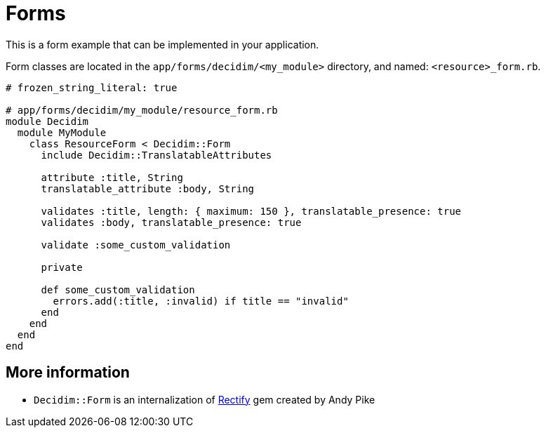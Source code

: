 = Forms

This is a form example that can be implemented in your application.

Form classes are located in the `app/forms/decidim/<my_module>` directory, and named: `<resource>_form.rb`.

```ruby
# frozen_string_literal: true

# app/forms/decidim/my_module/resource_form.rb
module Decidim
  module MyModule
    class ResourceForm < Decidim::Form
      include Decidim::TranslatableAttributes

      attribute :title, String
      translatable_attribute :body, String

      validates :title, length: { maximum: 150 }, translatable_presence: true
      validates :body, translatable_presence: true

      validate :some_custom_validation

      private

      def some_custom_validation
        errors.add(:title, :invalid) if title == "invalid"
      end
    end
  end
end
```

== More information

- `Decidim::Form` is an internalization of https://github.com/andypike/rectify[Rectify] gem created by Andy Pike
